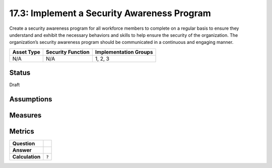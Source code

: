 17.3: Implement a Security Awareness Program
=========================================================
Create a security awareness program for all workforce members to complete on a regular basis to ensure they understand and exhibit the necessary behaviors and skills to help ensure the security of the organization.  The organization’s security awareness program should be communicated in a continuous and engaging manner.

.. list-table::
	:header-rows: 1

	* - Asset Type 
	  - Security Function
	  - Implementation Groups
	* - N/A
	  - N/A
	  - 1, 2, 3

Status
------
Draft

Assumptions
-----------


Measures
--------


Metrics
-------
.. list-table::

	* - **Question**
	  - 
	* - **Answer**
	  - 
	* - **Calculation**
	  - :code:`?`

.. history
.. authors
.. license